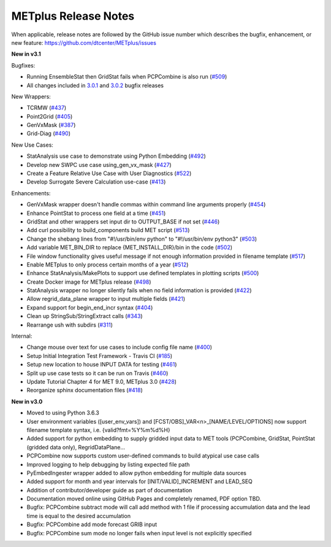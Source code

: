 METplus Release Notes
---------------------

When applicable, release notes are followed by the GitHub issue number which
describes the bugfix, enhancement, or new feature:
https://github.com/dtcenter/METplus/issues


**New in v3.1**


Bugfixes:

* Running EnsembleStat then GridStat fails when PCPCombine is also run (`#509 <https://github.com/dtcenter/METplus/issues/509>`_)
* All changes included in `3.0.1 <https://github.com/dtcenter/METplus/milestone/11?closed=1>`_ and `3.0.2 <https://github.com/dtcenter/METplus/milestone/13?closed=1>`_ bugfix releases

New Wrappers:

* TCRMW (`#437 <https://github.com/dtcenter/METplus/issues/437>`_)
* Point2Grid (`#405 <https://github.com/dtcenter/METplus/issues/405>`_)
* GenVxMask (`#387 <https://github.com/dtcenter/METplus/issues/387>`_)
* Grid-Diag (`#490 <https://github.com/dtcenter/METplus/issues/490>`_)

New Use Cases:

* StatAnalysis use case to demonstrate using Python Embedding (`#492 <https://github.com/dtcenter/METplus/issues/492>`_)
* Develop new SWPC use case using_gen_vx_mask (`#427 <https://github.com/dtcenter/METplus/issues/427>`_)
* Create a Feature Relative Use Case with User Diagnostics (`#522 <https://github.com/dtcenter/METplus/issues/522>`_)
* Develop Surrogate Severe Calculation use-case (`#413 <https://github.com/dtcenter/METplus/issues/413>`_)

Enhancements:

* GenVxMask wrapper doesn't handle commas within command line arguments properly (`#454 <https://github.com/dtcenter/METplus/issues/454>`_)
* Enhance PointStat to process one field at a time (`#451 <https://github.com/dtcenter/METplus/issues/451>`_)
* GridStat and other wrappers set input dir to OUTPUT_BASE if not set (`#446 <https://github.com/dtcenter/METplus/issues/446>`_)
* Add curl possibility to build_components build MET script (`#513 <https://github.com/dtcenter/METplus/issues/513>`_)
* Change the shebang lines from "#!/usr/bin/env python" to "#!/usr/bin/env python3" (`#503 <https://github.com/dtcenter/METplus/issues/503>`_)
* Add variable MET_BIN_DIR to replace {MET_INSTALL_DIR}/bin in the code (`#502 <https://github.com/dtcenter/METplus/issues/502>`_)
* File window functionality gives useful message if not enough information provided in filename template (`#517 <https://github.com/dtcenter/METplus/issues/517>`_)
* Enable METplus to only process certain months of a year (`#512 <https://github.com/dtcenter/METplus/issues/512>`_)
* Enhance StatAnalysis/MakePlots to support use defined templates in plotting scripts (`#500 <https://github.com/dtcenter/METplus/issues/500>`_)
* Create Docker image for METplus release (`#498 <https://github.com/dtcenter/METplus/issues/498>`_)
* StatAnalysis wrapper no longer silently fails when no field information is provided (`#422 <https://github.com/dtcenter/METplus/issues/422>`_)
* Allow regrid_data_plane wrapper to input multiple fields (`#421 <https://github.com/dtcenter/METplus/issues/421>`_)
* Expand support for begin_end_incr syntax (`#404 <https://github.com/dtcenter/METplus/issues/404>`_)
* Clean up StringSub/StringExtract calls (`#343 <https://github.com/dtcenter/METplus/issues/343>`_)
* Rearrange ush with subdirs (`#311 <https://github.com/dtcenter/METplus/issues/311>`_)

Internal:

* Change mouse over text for use cases to include config file name (`#400 <https://github.com/dtcenter/METplus/issues/400>`_)
* Setup Initial Integration Test Framework - Travis CI (`#185 <https://github.com/dtcenter/METplus/issues/185>`_)
* Setup new location to house INPUT DATA for testing (`#461 <https://github.com/dtcenter/METplus/issues/461>`_)
* Split up use case tests so it can be run on Travis (`#460 <https://github.com/dtcenter/METplus/issues/460>`_)
* Update Tutorial Chapter 4 for MET 9.0, METplus 3.0 (`#428 <https://github.com/dtcenter/METplus/issues/428>`_)
* Reorganize sphinx documentation files (`#418 <https://github.com/dtcenter/METplus/issues/418>`_)

**New in v3.0**


* Moved to using Python 3.6.3
* User environment variables ([user_env_vars]) and [FCST/OBS]_VAR<n>_[NAME/LEVEL/OPTIONS] now support filename template syntax, i.e. {valid?fmt=%Y%m%d%H}
* Added support for python embedding to supply gridded input data to MET tools (PCPCombine, GridStat, PointStat (gridded data only), RegridDataPlane...
* PCPCombine now supports custom user-defined commands to build atypical use case calls
* Improved logging to help debugging by listing expected file path
* PyEmbedIngester wrapper added to allow python embedding for multiple data sources
* Added support for month and year intervals for [INIT/VALID]_INCREMENT and LEAD_SEQ
* Addition of contributor/developer guide as part of documentation
* Documentation moved online using GitHub Pages and completely renamed, PDF option TBD.
* Bugfix: PCPCombine subtract mode will call add method with 1 file if processing accumulation data and the lead time is equal to the desired accumulation
* Bugfix: PCPCombine add mode forecast GRIB input
* Bugfix: PCPCombine sum mode no longer fails when input level is not explicitly specified

